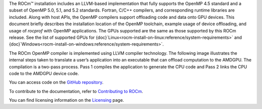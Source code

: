 .. meta::
  :description: OpenMP
  :keywords: install, openmp, llvm, aomp, AMD, ROCm


The ROCm™ installation includes an LLVM-based implementation that fully supports the OpenMP 4.5 standard and a subset of OpenMP 5.0, 5.1, and 5.2 standards. Fortran, C/C++ compilers, and corresponding runtime libraries are included.
Along with host APIs, the OpenMP compilers support offloading code and data onto GPU devices. This document briefly describes the installation location of the OpenMP toolchain, example usage of device offloading, and usage of `rocprof` with OpenMP applications. The GPUs supported are the same as those supported by this ROCm release. See the list of supported GPUs for {doc}`Linux<rocm-install-on-linux:reference/system-requirements>` and {doc}`Windows<rocm-install-on-windows:reference/system-requirements>`.

The ROCm OpenMP compiler is implemented using LLVM compiler technology. The following image illustrates the internal steps taken to translate a user’s application into an executable that can offload computation to the AMDGPU. The compilation is a two-pass process. Pass 1 compiles the application to generate the CPU code and Pass 2 links the CPU code to the AMDGPU device code.

You can access  code on the `GitHub repository <https://github.com/ROCm/llvm-project>`_.

.. grid:: 2
  :gutter: 3

  .. grid-item-card:: Install

    * :doc:`OpenMP installation <./install/install>`

  .. grid-item-card:: Conceptual

     * :doc:`OpenMP features <./conceptual/openmp-features>`

  .. grid-item-card:: How to

    * :doc:`<how-to/use-openmp>`
    * :doc:`<how-to/use-rocprof>`
    * :doc:`<how-to/use-tracing-options>`

  .. grid-item-card:: Reference

    * :doc:`API library <../doxygen/html/files>`
    * :doc:`Functions <../doxygen/html/globals>`
    * :doc:`Data structures <../doxygen/html/annotated>`
    * :doc:`Command line argument reference <./reference/CommandLineArgumentReference>`
    * :doc:`OpenMP FAQ <./reference/faq>`

  .. grid-item-card:: Tutorials

    * `GitHub samples <https://github.com/ROCm/rocDecode/tree/develop/samples>`_

To contribute to the documentation, refer to
`Contributing to ROCm <https://rocm.docs.amd.com/en/latest/contribute/contributing.html>`_.

You can find licensing information on the
`Licensing <https://rocm.docs.amd.com/en/latest/about/license.html>`_ page.
